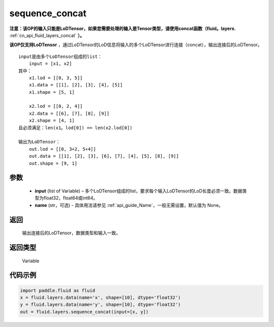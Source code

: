.. _cn_api_fluid_layers_sequence_concat:

sequence_concat
-------------------------------


.. py:function:: paddle.fluid.layers.sequence_concat(input, name=None)




**注意：该OP的输入只能是LoDTensor，如果您需要处理的输入是Tensor类型，请使用concat函数（fluid。layers.** :ref:`cn_api_fluid_layers_concat` **）。**

**该OP仅支持LoDTensor** ，通过LoDTensor的LoD信息将输入的多个LoDTensor进行连接（concat），输出连接后的LoDTensor。

::

    input是由多个LoDTensor组成的list：
        input = [x1, x2]
    其中：
        x1.lod = [[0, 3, 5]]
        x1.data = [[1], [2], [3], [4], [5]]
        x1.shape = [5, 1]

        x2.lod = [[0, 2, 4]]
        x2.data = [[6], [7], [8], [9]]
        x2.shape = [4, 1]
    且必须满足：len(x1。lod[0]) == len(x2.lod[0])
    
    输出为LoDTensor：
        out.lod = [[0, 3+2, 5+4]]
        out.data = [[1], [2], [3], [6], [7], [4], [5], [8], [9]]
        out.shape = [9, 1]


参数
::::::::::::

        - **input** (list of Variable) – 多个LoDTensor组成的list，要求每个输入LoDTensor的LoD长度必须一致。数据类型为float32，float64或int64。
        - **name** (str，可选) - 具体用法请参见 :ref:`api_guide_Name`，一般无需设置，默认值为 None。

返回
::::::::::::
 输出连接后的LoDTensor，数据类型和输入一致。

返回类型
::::::::::::
 Variable


代码示例
::::::::::::

..  code-block:: python

        import paddle.fluid as fluid
        x = fluid.layers.data(name='x', shape=[10], dtype='float32')
        y = fluid.layers.data(name='y', shape=[10], dtype='float32')
        out = fluid.layers.sequence_concat(input=[x, y])










